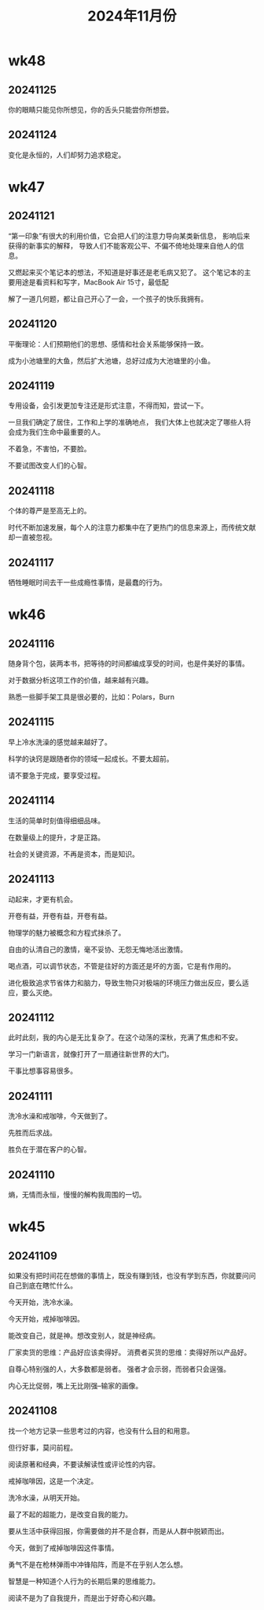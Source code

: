 #+TITLE: 2024年11月份
* wk48
** 20241125
你的眼睛只能见你所想见，你的舌头只能尝你所想尝。

** 20241124
变化是永恒的，人们却努力追求稳定。

* wk47
** 20241121
“第一印象”有很大的利用价值，它会把人们的注意力导向某类新信息，
影响后来获得的新事实的解释，
导致人们不能客观公平、不偏不倚地处理来自他人的信息。

又燃起来买个笔记本的想法，不知道是好事还是老毛病又犯了。
这个笔记本的主要用途是看资料和写字，MacBook Air 15寸，最低配

解了一道几何题，都让自己开心了一会，一个孩子的快乐我拥有。

** 20241120
平衡理论：人们预期他们的思想、感情和社会关系能够保持一致。

成为小池塘里的大鱼，然后扩大池塘，总好过成为大池塘里的小鱼。

** 20241119
专用设备，会引发更加专注还是形式注意，不得而知，尝试一下。

一旦我们确定了居住，工作和上学的准确地点，
我们大体上也就决定了哪些人将会成为我们生命中最重要的人。

不着急，不害怕，不要脸。

不要试图改变人们的心智。

** 20241118
个体的尊严是至高无上的。

时代不断加速发展，每个人的注意力都集中在了更热门的信息来源上，而传统文献却一直被忽视。

** 20241117
牺牲睡眠时间去干一些成瘾性事情，是最蠢的行为。

* wk46
** 20241116
随身背个包，装两本书，把等待的时间都编成享受的时间，也是件美好的事情。

对于数据分析这项工作的价值，越来越有兴趣。

熟悉一些脚手架工具是很必要的，比如：Polars，Burn

** 20241115
早上冷水洗澡的感觉越来越好了。

科学的诀窍是跟随者你的领域一起成长。不要太超前。

请不要急于完成，要享受过程。

** 20241114
生活的简单时刻值得细细品味。

在数量级上的提升，才是正路。

社会的关键资源，不再是资本，而是知识。

** 20241113
动起来，才更有机会。

开卷有益，开卷有益，开卷有益。

物理学的魅力被概念和方程式抹杀了。

自由的认清自己的激情，毫不妥协、无怨无悔地活出激情。

喝点酒，可以调节状态，不管是往好的方面还是坏的方面，它是有作用的。

进化极致追求节省体力和脑力，导致生物只对极端的环境压力做出反应，要么适应，要么灭绝。

** 20241112
此时此刻，我的内心是无比复杂了。在这个动荡的深秋，充满了焦虑和不安。

学习一门新语言，就像打开了一扇通往新世界的大门。

干事比想事容易很多。

** 20241111
洗冷水澡和戒咖啡，今天做到了。

先胜而后求战。

胜负在于潜在客户的心智。

** 20241110
熵，无情而永恒，慢慢的解构我周围的一切。

* wk45
** 20241109
如果没有把时间花在想做的事情上，既没有赚到钱，也没有学到东西，你就要问问自己到底在瞎忙什么。

今天开始，洗冷水澡。

今天开始，戒掉咖啡因。

能改变自己，就是神。想改变别人，就是神经病。

厂家卖货的思维：产品好应该卖得好。
消费者买货的思维：卖得好所以产品好。

自尊心特别强的人，大多数都是弱者。
强者才会示弱，而弱者只会逞强。

内心无比促弱，嘴上无比刚强--输家的画像。

** 20241108
找一个地方记录一些思考过的内容，也没有什么目的和用意。

但行好事，莫问前程。

阅读原著和经典，不要读解读性或评论性的内容。

戒掉咖啡因，这是一个决定。

洗冷水澡，从明天开始。

最了不起的超能力，是改变自我的能力。

要从生活中获得回报，你需要做的并不是合群，而是从人群中脱颖而出。

今天，做到了戒掉咖啡因这件事情。

勇气不是在枪林弹雨中冲锋陷阵，而是不在乎别人怎么想。

智慧是一种知道个人行为的长期后果的思维能力。

阅读不是为了自我提升，而是出于好奇心和兴趣。
